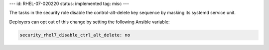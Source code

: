 ---
id: RHEL-07-020220
status: implemented
tag: misc
---

The tasks in the security role disable the control-alt-delete key sequence by
masking its systemd service unit.

Deployers can opt out of this change by setting the following Ansible variable:

.. code-block:: yaml

    security_rhel7_disable_ctrl_alt_delete: no
